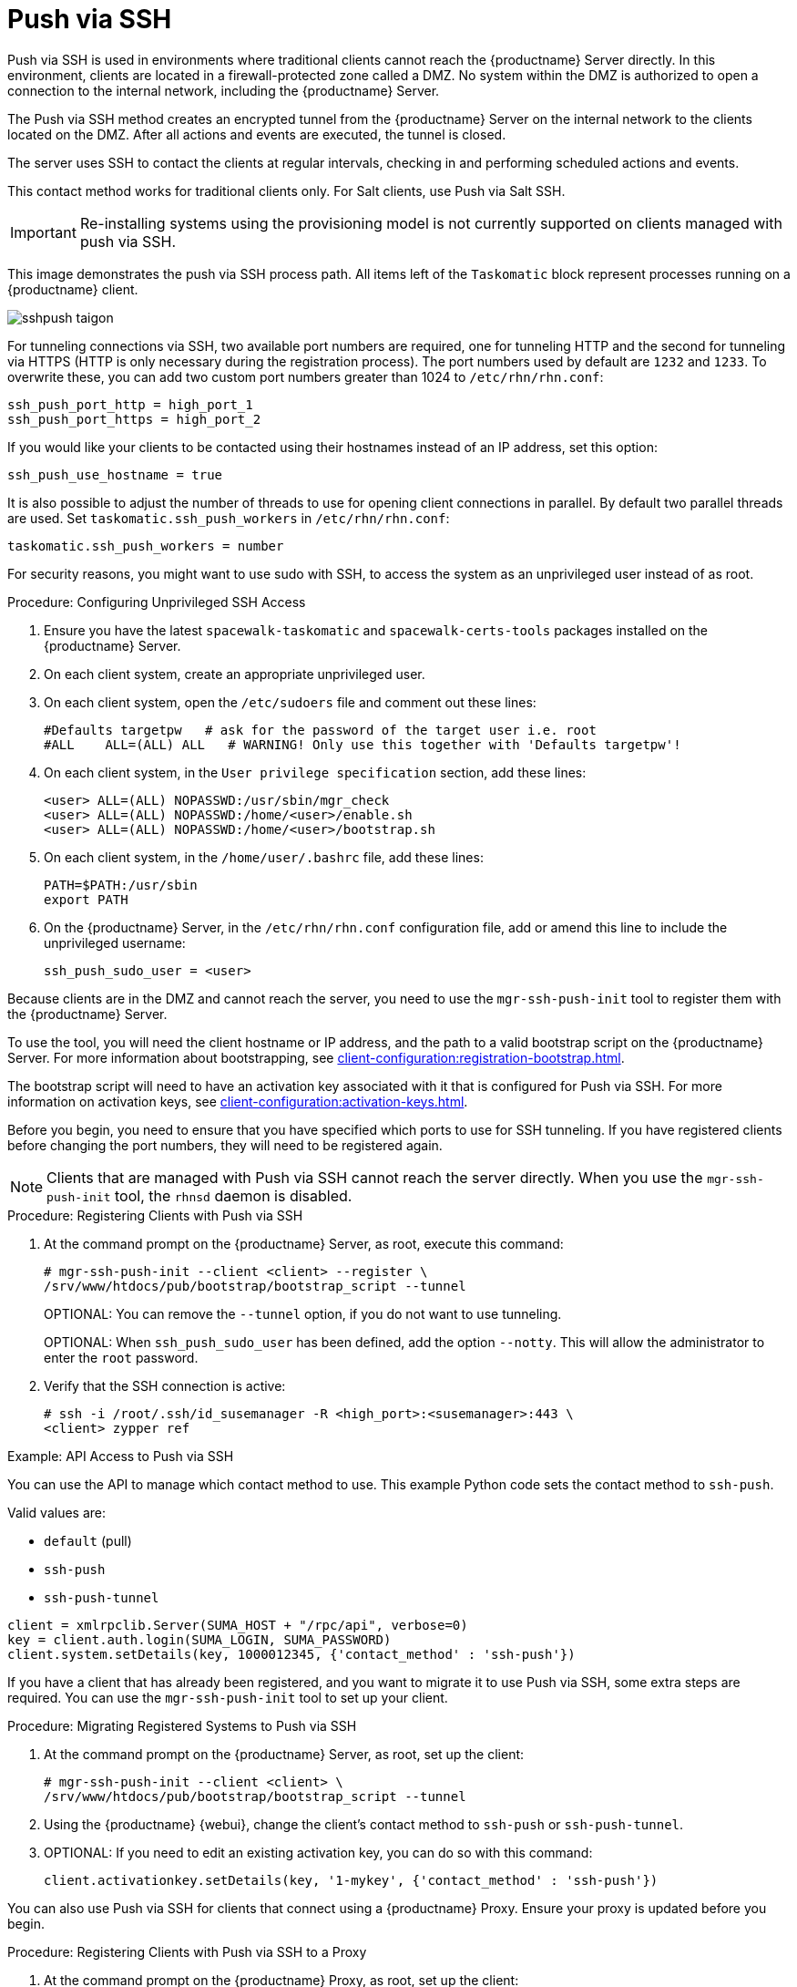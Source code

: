 [[contact-methods-pushssh]]
= Push via SSH


Push via SSH is used in environments where traditional clients cannot reach the {productname} Server directly.
In this environment, clients are located in a firewall-protected zone called a DMZ.
No system within the DMZ is authorized to open a connection to the internal network, including the {productname} Server.

The Push via SSH method creates an encrypted tunnel from the {productname} Server on the internal network to the clients located on the DMZ.
After all actions and events are executed, the tunnel is closed.

The server uses SSH to contact the clients at regular intervals, checking in and performing scheduled actions and events.

This contact method works for traditional clients only.
For Salt clients, use Push via Salt SSH.


[IMPORTANT]
====
Re-installing systems using the provisioning model is not currently supported on clients managed with push via SSH.
====


This image demonstrates the push via SSH process path.
All items left of the [systemitem]``Taskomatic`` block represent processes running on a {productname} client.

image::sshpush-taigon.png[scaledwidth=80%]


For tunneling connections via SSH, two available port numbers are required, one for tunneling HTTP and the second for tunneling via HTTPS (HTTP is only necessary during the registration process).
The port numbers used by default are `1232` and `1233`.
To overwrite these, you can add two custom port numbers greater than 1024 to [path]``/etc/rhn/rhn.conf``:

----
ssh_push_port_http = high_port_1
ssh_push_port_https = high_port_2
----


If you would like your clients to be contacted using their hostnames instead of an IP address, set this option:

----
ssh_push_use_hostname = true
----


It is also possible to adjust the number of threads to use for opening client connections in parallel.
By default two parallel threads are used.
Set [systemitem]``taskomatic.ssh_push_workers`` in [path]``/etc/rhn/rhn.conf``:

----
taskomatic.ssh_push_workers = number
----


For security reasons, you might want to use sudo with SSH, to access the system as an unprivileged user instead of as root.


.Procedure: Configuring Unprivileged SSH Access
. Ensure you have the latest [path]``spacewalk-taskomatic`` and [path]``spacewalk-certs-tools`` packages installed on the {productname} Server.
. On each client system, create an appropriate unprivileged user.
. On each client system, open the [path]``/etc/sudoers`` file and comment out these lines:
+
----
#Defaults targetpw   # ask for the password of the target user i.e. root
#ALL    ALL=(ALL) ALL   # WARNING! Only use this together with 'Defaults targetpw'!
----
. On each client system, in the `User privilege specification` section, add these lines:
+
----
<user> ALL=(ALL) NOPASSWD:/usr/sbin/mgr_check
<user> ALL=(ALL) NOPASSWD:/home/<user>/enable.sh
<user> ALL=(ALL) NOPASSWD:/home/<user>/bootstrap.sh
----
. On each client system, in the [path]``/home/user/.bashrc`` file, add these lines:
+
----
PATH=$PATH:/usr/sbin
export PATH
----
. On the {productname} Server, in the [path]``/etc/rhn/rhn.conf`` configuration file, add or amend this line to include the unprivileged username:
+
----
ssh_push_sudo_user = <user>
----


Because clients are in the DMZ and cannot reach the server, you need to use the [command]``mgr-ssh-push-init`` tool to register them with the {productname} Server.

To use the tool, you will need the client hostname or IP address, and the path to a valid bootstrap script on the {productname} Server.
For more information about bootstrapping, see xref:client-configuration:registration-bootstrap.adoc[].

The bootstrap script will need to have an activation key associated with it that is configured for Push via SSH.
For more information on activation keys, see xref:client-configuration:activation-keys.adoc[].

Before you begin, you need to ensure that you have specified which ports to use for SSH tunneling.
If you have registered clients before changing the port numbers, they will need to be registered again.

[NOTE]
====
Clients that are managed with Push via SSH cannot reach the server directly.
When you use the [command]``mgr-ssh-push-init`` tool, the [systemitem]``rhnsd`` daemon is disabled.
====


.Procedure: Registering Clients with Push via SSH
. At the command prompt on the {productname} Server, as root, execute this command:
+
----
# mgr-ssh-push-init --client <client> --register \
/srv/www/htdocs/pub/bootstrap/bootstrap_script --tunnel
----
+
OPTIONAL: You can remove the [command]``--tunnel`` option, if you do not want to use tunneling.
+
OPTIONAL: When [command]``ssh_push_sudo_user`` has been defined, add the option [command]``--notty``. This will allow the administrator to enter the ``root`` password. 
. Verify that the SSH connection is active:
+
----
# ssh -i /root/.ssh/id_susemanager -R <high_port>:<susemanager>:443 \
<client> zypper ref
----



.Example: API Access to Push via SSH

You can use the API to manage which contact method to use.
This example Python code sets the contact method to ``ssh-push``.

Valid values are:

* `default` (pull)
* `ssh-push`
* `ssh-push-tunnel`

----
client = xmlrpclib.Server(SUMA_HOST + "/rpc/api", verbose=0)
key = client.auth.login(SUMA_LOGIN, SUMA_PASSWORD)
client.system.setDetails(key, 1000012345, {'contact_method' : 'ssh-push'})
----



If you have a client that has already been registered, and you want to migrate it to use Push via SSH, some extra steps are required.
You can use the [command]``mgr-ssh-push-init`` tool to set up your client.


.Procedure: Migrating Registered Systems to Push via SSH
. At the command prompt on the {productname} Server, as root, set up the client:
+
----
# mgr-ssh-push-init --client <client> \
/srv/www/htdocs/pub/bootstrap/bootstrap_script --tunnel
----
. Using the {productname} {webui}, change the client's contact method to `ssh-push` or `ssh-push-tunnel`.
. OPTIONAL: If you need to edit an existing activation key, you can do so with this command:
+
----
client.activationkey.setDetails(key, '1-mykey', {'contact_method' : 'ssh-push'})
----



You can also use Push via SSH for clients that connect using a {productname} Proxy.
Ensure your proxy is updated before you begin.

.Procedure: Registering Clients with Push via SSH to a Proxy
. At the command prompt on the {productname} Proxy, as root, set up the client:
+
----
# mgr-ssh-push-init --client <client> \
/srv/www/htdocs/pub/bootstrap/bootstrap_script --tunnel
----
. At the command prompt on the {productname} Server, copy the SSH key to the proxy:
+
----
mgr-ssh-push-init --client <proxy>
----
